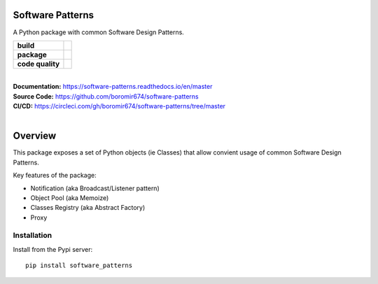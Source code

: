 Software Patterns
=================

A Python package with common Software Design Patterns.


.. start-badges

.. list-table::
    :stub-columns: 1

    * - build
      - | |circleci| |codecov| |docs|

    * - package
      - | |pypi| |wheel| |py_versions| |commits_since|

    * - code quality
      - |better_code_hub| |codacy| |code_climate| |maintainability| |scrutinizer|


|
| **Documentation:** https://software-patterns.readthedocs.io/en/master
| **Source Code:** https://github.com/boromir674/software-patterns
| **CI/CD:** https://circleci.com/gh/boromir674/software-patterns/tree/master
|



Overview
========

This package exposes a set of Python objects (ie Classes) that allow convient usage of common
Software Design Patterns.


Key features of the package:

* Notification (aka Broadcast/Listener pattern)
* Object Pool (aka Memoize)
* Classes Registry (aka Abstract Factory)
* Proxy


Installation
------------

Install from the Pypi server:

::

    pip install software_patterns

.. inclusion-marker-do-not-remove


.. |circleci|  image:: https://img.shields.io/circleci/build/github/boromir674/software-patterns/master?logo=circleci
    :alt: CircleCI
    :target: https://circleci.com/gh/boromir674/software-patterns/tree/master


.. |codecov| image:: https://codecov.io/gh/boromir674/software-patterns/branch/master/graph/badge.svg?token=3POTVNU0L4
    :alt: Codecov
    :target: https://app.codecov.io/gh/boromir674/software-patterns/branch/master


.. |docs| image:: https://img.shields.io/readthedocs/software-patterns/latest?logo=readthedocs
    :target: https://software-patterns.readthedocs.io/en/latest/?badge=latest
    :alt: Read the Docs (version)

.. |pypi| image:: https://img.shields.io/pypi/v/software-patterns?color=blue&label=pypi&logo=pypi&logoColor=%23849ed9
    :alt: PyPI
    :target: https://pypi.org/project/software-patterns/

.. |wheel| image:: https://img.shields.io/pypi/wheel/software-patterns?logo=python&logoColor=%23849ed9
    :alt: PyPI - Wheel
    :target: https://pypi.org/project/software-patterns

.. |py_versions| image:: https://img.shields.io/pypi/pyversions/software-patterns?color=blue&logo=python&logoColor=%23849ed9
    :alt: PyPI - Python Version
    :target: https://pypi.org/project/software-patterns

.. |commits_since| image:: https://img.shields.io/github/commits-since/boromir674/software-patterns/v0.9.0/master?color=blue&logo=Github
    :alt: GitHub commits since tagged version (branch)
    :target: https://github.com/boromir674/software-patterns/compare/v1.0.0..master



.. |better_code_hub| image:: https://bettercodehub.com/edge/badge/boromir674/software-patterns?branch=master
    :alt: Better Code Hub
    :target: https://bettercodehub.com/

.. |codacy| image:: https://app.codacy.com/project/badge/Grade/07b27ac547a94708aefc5e845d2b6d01
    :alt: Codacy
    :target: https://www.codacy.com/gh/boromir674/software-patterns/dashboard?utm_source=github.com&amp;utm_medium=referral&amp;utm_content=boromir674/software-patterns&amp;utm_campaign=Badge_Grade

.. |code_climate| image:: https://api.codeclimate.com/v1/badges/2ea98633f88b75e87d1a/maintainability
   :alt: Maintainability
   :target: https://codeclimate.com/github/boromir674/software-patterns/maintainability

.. |maintainability| image:: https://img.shields.io/codeclimate/tech-debt/boromir674/software-patterns?logo=CodeClimate
    :alt: Technical Debt
    :target: https://codeclimate.com/github/boromir674/software-patterns/maintainability

.. |scrutinizer| image:: https://img.shields.io/scrutinizer/quality/g/boromir674/software-patterns/master?logo=scrutinizer-ci
    :alt: Scrutinizer code quality
    :target: https://scrutinizer-ci.com/g/boromir674/software-patterns/?branch=master
